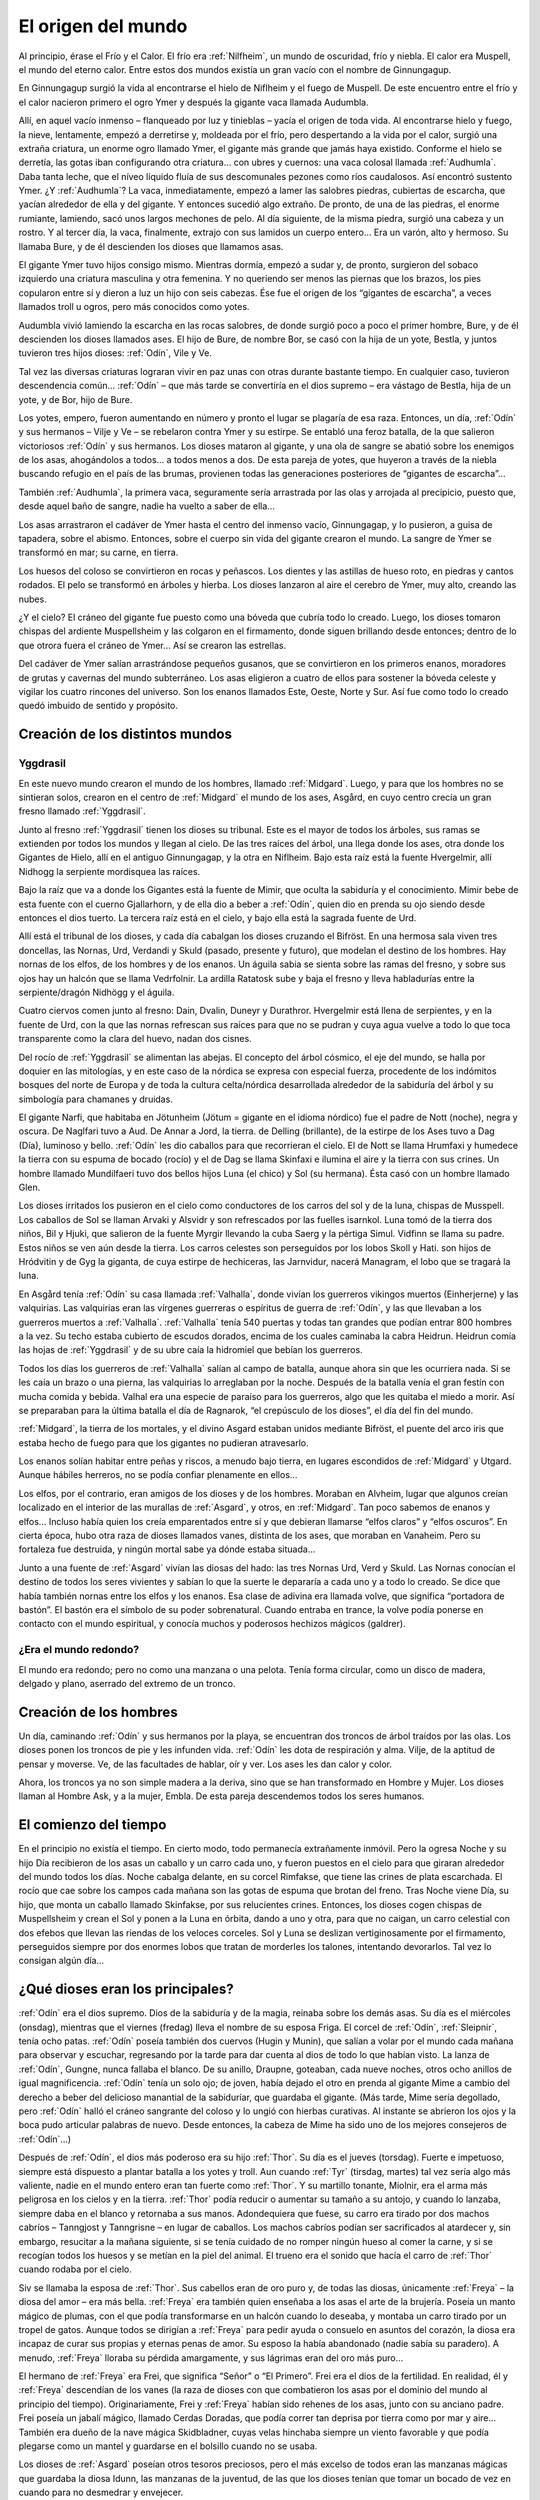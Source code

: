 El origen del mundo
====================

Al principio, érase el Frío y el Calor. El frío era :ref:`Nilfheim`, un mundo
de oscuridad, frío y niebla. El calor era Muspell, el mundo del eterno
calor. Entre estos dos mundos existía un gran vacío con el nombre de
Ginnungagup.

En Ginnungagup surgió la vida al encontrarse el hielo de
Niflheim y el fuego de Muspell. De este encuentro entre el frío y el
calor nacieron primero el ogro Ymer y después la gigante vaca llamada
Audumbla.

Allí, en aquel vacío inmenso – flanqueado por luz y
tinieblas – yacía el origen de toda vida. Al encontrarse hielo y fuego,
la nieve, lentamente, empezó a derretirse y, moldeada por el frío, pero
despertando a la vida por el calor, surgió una extraña criatura, un
enorme ogro llamado Ymer, el gigante más grande que jamás haya existido.
Conforme el hielo se derretía, las gotas iban configurando otra
criatura… con ubres y cuernos: una vaca colosal llamada :ref:`Audhumla`. Daba
tanta leche, que el níveo líquido fluía de sus descomunales pezones como
ríos caudalosos. Así encontró sustento Ymer. ¿Y :ref:`Audhumla`? La vaca,
inmediatamente, empezó a lamer las salobres piedras, cubiertas de
escarcha, que yacían alrededor de ella y del gigante. Y entonces sucedió
algo extraño. De pronto, de una de las piedras, el enorme rumiante,
lamiendo, sacó unos largos mechones de pelo. Al día siguiente, de la
misma piedra, surgió una cabeza y un rostro. Y al tercer día, la vaca,
finalmente, extrajo con sus lamidos un cuerpo entero… Era un varón, alto
y hermoso. Su llamaba Bure, y de él descienden los dioses que llamamos
asas.

El gigante Ymer tuvo hijos consigo mismo. Mientras dormía, empezó
a sudar y, de pronto, surgieron del sobaco izquierdo una criatura
masculina y otra femenina. Y no queriendo ser menos las piernas que los
brazos, los pies copularon entre sí y dieron a luz un hijo con seis
cabezas. Ése fue el origen de los “gigantes de escarcha”, a veces
llamados troll u ogros, pero más conocidos como yotes.

Audumbla vivió lamiendo la escarcha en las rocas salobres, de donde surgió
poco a poco el primer hombre, Bure, y de él descienden los dioses llamados ases.
El hijo de Bure, de nombre Bor, se casó con la hija de un yote, Bestla, y juntos
tuvieron tres hijos dioses: :ref:`Odín`, Vile y Ve.

Tal vez las diversas criaturas lograran vivir en paz unas con otras durante
bastante tiempo. En cualquier caso, tuvieron descendencia común… :ref:`Odín` – que más
tarde se convertiría en el dios supremo – era vástago de Bestla, hija de
un yote, y de Bor, hijo de Bure.

Los yotes, empero, fueron aumentando en
número y pronto el lugar se plagaría de esa raza. Entonces, un día, :ref:`Odín`
y sus hermanos – Vilje y Ve – se rebelaron contra Ymer y su estirpe. Se
entabló una feroz batalla, de la que salieron victoriosos :ref:`Odín` y sus
hermanos. Los dioses mataron al gigante, y una ola de sangre se abatió
sobre los enemigos de los asas, ahogándolos a todos… a todos menos a
dos. De esta pareja de yotes, que huyeron a través de la niebla buscando
refugio en el país de las brumas, provienen todas las generaciones
posteriores de “gigantes de escarcha”…

También :ref:`Audhumla`, la primera vaca, seguramente sería arrastrada por las olas y
arrojada al precipicio, puesto que, desde aquel baño de sangre, nadie ha vuelto
a saber de ella…

Los asas arrastraron el cadáver de Ymer hasta el centro
del inmenso vacío, Ginnungagap, y lo pusieron, a guisa de tapadera,
sobre el abismo. Entonces, sobre el cuerpo sin vida del gigante crearon
el mundo. La sangre de Ymer se transformó en mar; su carne, en tierra.

Los huesos del coloso se convirtieron en rocas y peñascos. Los dientes y
las astillas de hueso roto, en piedras y cantos rodados. El pelo se
transformó en árboles y hierba. Los dioses lanzaron al aire el cerebro
de Ymer, muy alto, creando las nubes.

¿Y el cielo? El cráneo del gigante fue puesto como una bóveda que cubría todo
lo creado. Luego, los dioses tomaron chispas del ardiente Muspellsheim y las
colgaron en el firmamento, donde siguen brillando desde entonces; dentro de lo
que otrora fuera el cráneo de Ymer…  Así se crearon las estrellas.

Del cadáver de Ymer salían arrastrándose pequeños gusanos, que se
convirtieron en los primeros enanos, moradores de grutas y cavernas del
mundo subterráneo. Los asas eligieron a cuatro de ellos para sostener la
bóveda celeste y vigilar los cuatro rincones del universo. Son los
enanos llamados Este, Oeste, Norte y Sur. Así fue como todo lo creado
quedó imbuido de sentido y propósito.

Creación de los distintos mundos
---------------------------------

.. seealso::
    Esta sección se encuentra explicada más en detalle en :ref:`mundos`

.. _Yggdrasil:

Yggdrasil
^^^^^^^^^^

En este nuevo mundo crearon el mundo
de los hombres, llamado :ref:`Midgard`. Luego, y para que los hombres no se
sintieran solos, crearon en el centro de :ref:`Midgard` el mundo de los ases,
Asgård, en cuyo centro crecía un gran fresno llamado :ref:`Yggdrasil`.

Junto al fresno :ref:`Yggdrasil` tienen los dioses su tribunal. Este es el mayor de
todos los árboles, sus ramas se extienden por todos los mundos y llegan
al cielo. De las tres raíces del árbol, una llega donde los ases, otra
donde los Gigantes de Hielo, allí en el antiguo Ginnungagap, y la otra
en Niflheim. Bajo esta raíz está la fuente Hvergelmir, allí Nidhogg la
serpiente mordisquea las raíces.

Bajo la raíz que va a donde los Gigantes está la fuente de Mimir, que oculta
la sabiduría y el conocimiento. Mimir bebe de esta fuente con el cuerno
Gjallarhorn, y de ella dio a beber a :ref:`Odín`, quien dio en prenda su ojo siendo
desde entonces el dios tuerto. La tercera raíz está en el cielo, y bajo ella
está la sagrada fuente de Urd.

Allí está el tribunal de los dioses, y cada día cabalgan los dioses cruzando
el Bifröst. En una hermosa sala viven tres doncellas, las Nornas, Urd, Verdandi
y Skuld (pasado, presente y futuro), que modelan el destino de los hombres.
Hay nornas de los elfos, de los hombres y de los enanos. Un águila sabia se sienta
sobre las ramas del fresno, y sobre sus ojos hay un halcón que se llama
Vedrfolnir. La ardilla Ratatosk sube y baja el fresno y lleva
habladurías entre la serpiente/dragón Nidhögg y el águila.

.. image:: /images/yggdrasil.jpg
   :height: 1252 px
   :width: 900 px
   :scale: 40 %
   :align: center
   :alt: Yggdrasil

Cuatro ciervos comen junto al fresno: Dain, Dvalin, Duneyr y Durathror.
Hvergelmir está llena de serpientes, y en la fuente de Urd, con la que
las nornas refrescan sus raíces para que no se pudran y cuya agua vuelve
a todo lo que toca transparente como la clara del huevo, nadan dos
cisnes.

Del rocío de :ref:`Yggdrasil` se alimentan las abejas. El concepto del
árbol cósmico, el eje del mundo, se halla por doquier en las mitologías,
y en este caso de la nórdica se expresa con especial fuerza, procedente
de los indómitos bosques del norte de Europa y de toda la cultura
celta/nórdica desarrollada alrededor de la sabiduría del árbol y su
simbología para chamanes y druidas.

El gigante Narfi, que habitaba en Jötunheim (Jötum = gigante en el
idioma nórdico) fue el padre de Nott (noche), negra y oscura. De
Naglfari tuvo a Aud. De Annar a Jord, la tierra. de Delling (brillante),
de la estirpe de los Ases tuvo a Dag (Día), luminoso y bello. :ref:`Odín` les
dio caballos para que recorrieran el cielo. El de Nott se llama Hrumfaxi
y humedece la tierra con su espuma de bocado (rocío) y el de Dag se
llama Skinfaxi e ilumina el aire y la tierra con sus crines. Un hombre
llamado Mundilfaeri tuvo dos bellos hijos Luna (el chico) y Sol (su
hermana). Ésta casó con un hombre llamado Glen.

Los dioses irritados los pusieron en el cielo como conductores de los carros
del sol y de la luna, chispas de Musspell. Los caballos de Sol se llaman Arvaki
y Alsvidr y son refrescados por las fuelles isarnkol. Luna tomó de la
tierra dos niños, Bil y Hjuki, que salieron de la fuente Myrgir llevando
la cuba Saerg y la pértiga Simul. Vidfinn se llama su padre. Estos niños
se ven aún desde la tierra. Los carros celestes son perseguidos por los
lobos Skoll y Hati. son hijos de Hródvitin y de Gyg la giganta, de cuya
estirpe de hechiceras, las Jarnvidur, nacerá Managram, el lobo que se
tragará la luna.

En Asgård tenía :ref:`Odín` su casa llamada :ref:`Valhalla`, donde vivían los
guerreros vikingos muertos (Einherjerne) y las valquirias. Las
valquirias eran las vírgenes guerreras o espíritus de guerra de :ref:`Odín`, y
las que llevaban a los guerreros muertos a :ref:`Valhalla`. :ref:`Valhalla` tenía 540
puertas y todas tan grandes que podían entrar 800 hombres a la vez. Su
techo estaba cubierto de escudos dorados, encima de los cuales caminaba
la cabra Heidrun. Heidrun comía las hojas de :ref:`Yggdrasil` y de su ubre caía
la hidromiel que bebían los guerreros.

Todos los días los guerreros de :ref:`Valhalla` salían al campo de batalla, aunque
ahora sin que les ocurriera nada. Si se les caía un brazo o una pierna, las
valquirias lo arreglaban por la noche. Después de la batalla venía el gran
festín con mucha comida y bebida. Valhal era una especie de paraíso para los
guerreros, algo que les quitaba el miedo a morir. Así se preparaban para la
última batalla el día de Ragnarok, “el crepúsculo de los dioses”, el día del
fin del mundo.

:ref:`Midgard`, la tierra de los mortales, y el divino Asgard estaban unidos
mediante Bifröst, el puente del arco iris que estaba hecho de fuego para
que los gigantes no pudieran atravesarlo.

Los enanos solían habitar entre peñas y riscos, a menudo bajo tierra, en
lugares escondidos de :ref:`Midgard` y Utgard. Aunque hábiles herreros, no se
podía confiar plenamente en ellos…

Los elfos, por el contrario, eran amigos de los dioses y de los hombres.
Moraban en Alvheim, lugar que
algunos creían localizado en el interior de las murallas de :ref:`Asgard`, y
otros, en :ref:`Midgard`. Tan poco sabemos de enanos y elfos… Incluso había
quien los creía emparentados entre sí y que debieran llamarse “elfos
claros” y “elfos oscuros”. En cierta época, hubo otra raza de dioses
llamados vanes, distinta de los ases, que moraban en Vanaheim. Pero su
fortaleza fue destruida, y ningún mortal sabe ya dónde estaba situada…

Junto a una fuente de :ref:`Asgard` vivían las diosas del hado: las tres Nornas
Urd, Verd y Skuld. Las Nornas conocían el destino de todos los seres
vivientes y sabían lo que la suerte le depararía a cada uno y a todo lo
creado. Se dice que había también nornas entre los elfos y los enanos.
Esa clase de adivina era llamada volve, que significa “portadora de
bastón”. El bastón era el símbolo de su poder sobrenatural. Cuando
entraba en trance, la volve podía ponerse en contacto con el mundo
espiritual, y conocía muchos y poderosos hechizos mágicos (galdrer).

¿Era el mundo redondo?
^^^^^^^^^^^^^^^^^^^^^^^
El mundo era redondo; pero no como una manzana o una pelota. Tenía forma
circular, como un disco de madera, delgado y plano, aserrado del extremo
de un tronco.

Creación de los hombres
------------------------
Un día, caminando :ref:`Odín` y sus hermanos por la playa, se encuentran dos
troncos de árbol traídos por las olas. Los dioses ponen los troncos de
pie y les infunden vida. :ref:`Odín` les dota de respiración y alma. Vilje, de
la aptitud de pensar y moverse. Ve, de las facultades de hablar, oír y
ver. Los ases les dan calor y color.

Ahora, los troncos ya no son simple madera a la deriva, sino que se han
transformado en Hombre y Mujer. Los dioses llaman al Hombre Ask, y a la
mujer, Embla. De esta pareja descendemos todos los seres humanos.


El comienzo del tiempo
-----------------------
En el principio no existía el tiempo. En cierto modo, todo permanecía
extrañamente inmóvil. Pero la ogresa Noche y su hijo Día recibieron de
los asas un caballo y un carro cada uno, y fueron puestos en el cielo
para que giraran alrededor del mundo todos los días. Noche cabalga
delante, en su corcel Rimfakse, que tiene las crines de plata
escarchada. El rocío que cae sobre los campos cada mañana son las gotas
de espuma que brotan del freno. Tras Noche viene Día, su hijo, que monta
un caballo llamado Skinfakse, por sus relucientes crines. Entonces, los
dioses cogen chispas de Muspellsheim y crean el Sol y ponen a la Luna en
órbita, dando a uno y otra, para que no caigan, un carro celestial con
dos efebos que llevan las riendas de los veloces corceles. Sol y Luna se
deslizan vertiginosamente por el firmamento, perseguidos siempre por dos
enormes lobos que tratan de morderles los talones, intentando
devorarlos. Tal vez lo consigan algún día…

¿Qué dioses eran los principales?
------------------------------------
:ref:`Odín` era el dios supremo. Dios de la sabiduría y de la magia, reinaba
sobre los demás asas. Su día es el miércoles (onsdag), mientras que el
viernes (fredag) lleva el nombre de su esposa Friga. El corcel de :ref:`Odín`,
:ref:`Sleipnir`, tenía ocho patas. :ref:`Odín` poseía también dos cuervos (Hugin y
Munin), que salían a volar por el mundo cada mañana para observar y
escuchar, regresando por la tarde para dar cuenta al dios de todo lo que
habían visto. La lanza de :ref:`Odín`, Gungne, nunca fallaba el blanco. De su
anillo, Draupne, goteaban, cada nueve noches, otros ocho anillos de
igual magnificencia. :ref:`Odín` tenía un solo ojo; de joven, había dejado el
otro en prenda al gigante Mime a cambio del derecho a beber del
delicioso manantial de la sabiduríar, que guardaba el gigante. (Más
tarde, Mime sería degollado, pero :ref:`Odín` halló el cráneo sangrante del
coloso y lo ungió con hierbas curativas. Al instante se abrieron los
ojos y la boca pudo articular palabras de nuevo. Desde entonces, la
cabeza de Mime ha sido uno de los mejores consejeros de :ref:`Odín`…)

Después de :ref:`Odín`, el dios más poderoso era su hijo :ref:`Thor`. Su día es el
jueves (torsdag). Fuerte e impetuoso, siempre está dispuesto a plantar
batalla a los yotes y troll. Aun cuando :ref:`Tyr` (tirsdag, martes) tal vez
sería algo más valiente, nadie en el mundo entero eran tan fuerte como
:ref:`Thor`. Y su martillo tonante, Miolnir, era el arma más peligrosa en los
cielos y en la tierra. :ref:`Thor` podía reducir o aumentar su tamaño a su
antojo, y cuando lo lanzaba, siempre daba en el blanco y retornaba a sus
manos. Adondequiera que fuese, su carro era tirado por dos machos
cabríos – Tanngjost y Tanngrisne – en lugar de caballos. Los machos
cabríos podían ser sacrificados al atardecer y, sin embargo, resucitar a
la mañana siguiente, si se tenía cuidado de no romper ningún hueso al
comer la carne, y si se recogían todos los huesos y se metían en la piel
del animal. El trueno era el sonido que hacía el carro de :ref:`Thor` cuando
rodaba por el cielo.

Siv se llamaba la esposa de :ref:`Thor`. Sus cabellos eran de oro puro y, de
todas las diosas, únicamente :ref:`Freya` – la diosa del amor – era más bella.
:ref:`Freya` era también quien enseñaba a los asas el arte de la brujería.
Poseía un manto mágico de plumas, con el que podía transformarse en un
halcón cuando lo deseaba, y montaba un carro tirado por un tropel de
gatos. Aunque todos se dirigían a :ref:`Freya` para pedir ayuda o consuelo en
asuntos del corazón, la diosa era incapaz de curar sus propias y eternas
penas de amor. Su esposo la había abandonado (nadie sabía su paradero).
A menudo, :ref:`Freya` lloraba su pérdida amargamente, y sus lágrimas eran del
oro más puro…

El hermano de :ref:`Freya` era Frei, que significa “Señor” o “El
Primero”. Frei era el dios de la fertilidad. En realidad, él y :ref:`Freya`
descendían de los vanes (la raza de dioses con que combatieron los asas
por el dominio del mundo al principio del tiempo). Originariamente, Frei
y :ref:`Freya` habían sido rehenes de los asas, junto con su anciano padre.
Frei poseía un jabalí mágico, llamado Cerdas Doradas, que podía correr
tan deprisa por tierra como por mar y aire… También era dueño de la nave
mágica Skidbladner, cuyas velas hinchaba siempre un viento favorable y
que podía plegarse como un mantel y guardarse en el bolsillo cuando no
se usaba.

Los dioses de :ref:`Asgard` poseían otros tesoros preciosos, pero el
más excelso de todos eran las manzanas mágicas que guardaba la diosa
Idunn, las manzanas de la juventud, de las que los dioses tenían que
tomar un bocado de vez en cuando para no desmedrar y envejecer.

:ref:`Odín` tenía muchos hijos varones. Mencionarlos a todos sería poco menos
que imposible, pero no podemos eludir a Heimdall. ¿Quién podría?
Heimdall había nacido milagrosamente de nueve (!) jóvenes ogresas en los
albores del tiempo, y era el guardián de los dioses. Vivía cerca de
Himmelberget y vigilaba el puente del arco iris, Bifrost. Heimdall
necesitaba menos sueño que un pájaro, y era capaz de ver tan claro por
la noche como por el día y de oír crecer la hierba. El día final del
mundo, tocaría su trompa Gjallarhorn para llamar a los dioses a las
armas en la última gran batalla contra los ogros y los poderes de las
tinieblas.

:ref:`Balder` era hijo de :ref:`Odín` y :ref:`Frigga`, famoso por su afabilidad, gentileza e
inteligencia. :ref:`Balder` sufría pesadillas y tenía miedo de morir, pero su
madre – la más poderosa de las diosas de :ref:`Asgard` – hizo jurar a todos y a
todo que nadie jamás le haría daño. Los dioses se divertían disparando
sus armas sobre Balder, pues éste ya no podía ser muerto o herido.
Friga, empero, olvidó preguntar al muérdago, que consideraba demasiado
pequeño e insignificante. El intrigante y artero :ref:`Loki` se enteró de ello
e indujo al ciego Hodur a matar a :ref:`Balder` con una flecha hecha de ese
arbusto. Entonces los dioses enviaron un jinete a Helheim, la Morada de
los Muertos, a pedir el retorno de Balder. Hel, la reina de Helheim
replicó que :ref:`Balder` resucitaría si el mundo entero lloraba su destino. Y
todos y todo - aun las piedras y los árboles - siguen intentando con sus
lágrimas (en vano) que resucite el dios muerto.

¿Quiénes son los enemigos de los dioses y de los humanos?
^^^^^^^^^^^^^^^^^^^^^^^^^^^^^^^^^^^^^^^^^^^^^^^^^^^^^^^^^^
Aunque a veces conocidos como ogros o “troll”, solían ser llamados
yotes. Aquellos gigantes habitaban en las soledades y los escabrosos
montes de Utgard y Jotunheim. A menudo hombrones enormes y poderosos,
eran las fuerzas del caos. El único asa que podía hacerles frente en una
lucha cuerpo a cuerpo era :ref:`Thor`, dios del trueno. Los yotes poseían
poderes mágicos incomparables. En una ocasión, por ejemplo, hicieron un
enorme gigante de barro y le pusieron el nombre de Mokkurkalve. Era un
ser artificial de aspecto aterrador, de noventa kilómetros de alto y
treinta de busto… Las ogresas cabalgaban sobre lobos, usando víboras de
bridas. Aunque podían ser terriblemente feas, algunas incluso
monstruosas, también podían ser increíblemente bellas… tanto que incluso
:ref:`Odín`, en más de una ocasión, se dejó seducir en fogosos lances amorosos.

¿Eran :ref:`Loki` y sus hijos aún más peligrosos?
^^^^^^^^^^^^^^^^^^^^^^^^^^^^^^^^^^^^^^^^^^^
Artero, malévolo e intrigante, :ref:`Loki` era originalmente un yote, pero, a
temprana edad, mezcló su sangre con la :ref:`Odín` y, por ende, fue aceptado
como un asa.

:ref:`Loki` era un bromista y acabó mal. Traicionó a los asas y causó la muerte
de Balder. Como castigo por este acto nefando, fue encadenado bajo una
serpiente que goteaba un veneno letal y corrosivo sobre su rostro. Pero
su fiel esposa, Sigyn, permaneció pacientemente a su lado sosteniendo un
cuenco grande para recoger la sustancia ponzoñosa. Mas de vez en cuando,
tenía que volverse para vaciar el cuenco, y entonces el veneno caía en
la faz de :ref:`Loki`, haciéndole retorcerse con tanta violencia, que el mundo
entero se estremecía. Esto es lo que se llama terremoto. :ref:`Loki` tenía
hijos en :ref:`Asgard` y también otros descendientes más extraños. Con la
ogresa Angerboda fue padre del Lobo :ref:`Fenris`, de la Serpiente :ref:`Midgard` y de
Hel; y con el semental Svadilfare fue madre (!) del caballo :ref:`Sleipnir`.

El Lobo :ref:`Fenris` era una bestia verdaderamente monstruosa. Se crió en
:ref:`Asgard`, pero adquirió un tamaño tan descomunal y se volvió tan fiero y
peligroso, que sólo el dios :ref:`Tyr` osaba alimentarlo. Los asas hicieron que
los enanos forjaran una cadena irrompible, Gleipnir, hecha del sonido de
los pasos de un gato, la barba de una mujer, las ráices de una roca, los
tendones de un oso, el hálito de un pez y la saliva de un pájaro. (De
ahí que los pasos de un gato no hagan ruido, las mujeres no tengan
barba, etc.) Con gran astucia, lograron encadenar al lobo tan
fuertemente que apenas podía moverse, y le metieron una espada en la
boca, de suerte que siempre estaba con la fauces abiertas, incapaz de
morder. Sólo cuando acabe el mundo, podrá liberarse finalmente de sus
cadenas…

El segundo vástago de :ref:`Loki` y de la yote Angerboda era una serpiente. Los
dioses la arrojaron al mar, donde, con el tiempo, creció de forma tan
increíble que la llamaron Serpiente :ref:`Midgard`, porque circundaba la tierra
entera mordiéndose la cola con la boca.

Ello no obstante, tal vez fuese el último de los tres retoños de :ref:`Loki` y
Angerboda quien causara más aflicciones a los dioses y al género humano.
Era una doncella monstruosa, medio blanca y medio negra azulada. Fue
expulsada de :ref:`Asgard` y se afincó muy al norte, donde creó el reino de los
muertos, un mundo subterráneo, gris, frío y húmedo, llamado Hel, como
ella. Todo aquel que moría de enfermedad o senectud iba a parar a Hel,
donde llevaba una existencia triste y sombría. La propia reina de los
muertos parecía un cadáver, y todo lo que poseía tenía nombres que
recordaban la fría “vida” de la tumba. En tiempos pasados, cuando la
gente sentía la presencia de fantasmas, se decía que “la Puerta de Hel
está abierta”. El día de la Gran Batalla Final, Hel y su ejército de
muertos combatirán contra los dioses. 

Pueden morir los dioses?
^^^^^^^^^^^^^^^^^^^^^^^^^^
Sí, pueden morir.

¿Se podía ir a parar a otros lugares después de morir?
----------------------------------------------------------
Al morir, los que habían combatido valerosamente en el campo de batalla
iban con :ref:`Odín` o :ref:`Freya`. El dios supremo mandaba a las valkirias, en sus
cotas de malla, a recoger a los héroes caídos en combate. Las valkirias
iban armadas y podían cabalgar por los aires. En :ref:`Asgard` los muertos eran
divididos entre :ref:`Odín` y :ref:`Freya`. La mitad vivía con :ref:`Odín` en el :ref:`Valhalla`
(“val” significa campo de batalla), y la otra mitad con :ref:`Freya` en
Folkvang (en este contexto, “folk” significa hombres en orden de
batalla).

Mientras que se sabe poco de la vida en Folkvang, existen numerosas
descripciones del :ref:`Valhalla`. En el baluarte fuera de aquel enorme
“cuartel”, se permitía a los héroes combatir cuanto querían durante todo
el día, y no importaba que perdieran un brazo o dos, pues, al atardecer,
se levantaban del campo de batalla sin un rasguño. Como amigos del alma,
los guerreros entraban en la vasta sala del banquete, donde hermosas
valkirias servían hidromiel y carne de cerdo cocida. El cerdo que
comían, Sæhrimnir, era un animal extraordinario: Cada día era
sacrificado y devorado, pero, al llegar el alba, resucitaba.

El último día del mundo, :ref:`Odín` capitaneará a los dioses y a los héroes
muertos en la gran batalla final contra los yotes y los poderes de las
tinieblas. El propio :ref:`Odín` luchará contra el lobo :ref:`Fenris` y será devorado
por el monstruo. Así dice la profecía.


El fin del mundo
-----------------
Según se vaya acercando el fin, habrá escasez y discordias. Esa fase
final se llama Ragnarok, que significa “el crepúsculo de los dioses”.
Los hermanos se matarán entre sí y los hijos no perdonarán a sus propios
padres. Luego vendrán tres años seguidos de invierno, Fimbul, después de
los cuales lobos celestes devorarán el sol y la luna. Se desmoronarán
las montañas y todos los vínculos se romperán.

El Lobo Fernis quedará en libertad, al fin, y correrá por el mundo con las
fauces abiertas, arrastrando por tierra la quijada inferior y tocando las nubes
con la inferior. Sus ojos arderán con un fuego extraño y sus narices arrojarán
llamas. También :ref:`Loki` será liberado y enjarciará un navío fantasmal,
Naglfar, hecho de uñas de hombres muertos. Con su andrajoso velamen y
una tripulación de cadáveres putrescentes, zarpará del reino de los
muertos que rige su hija Hel…

Y la Serpiente :ref:`Midgard` se echará a tierra, rodando por campos y prados.

En el sur se hendirán los cielos en pedazos. Del país del más allá
– Muspellsheim, la aterradora e ignota
tierra del fuego que existía mucho antes de que :ref:`Odín` y sus hermanos
crearan el mundo – vendrá una inmensa multitud de jinetes en brillantes
vestiduras, armados con espadas flamígeras.

Ante el ataque del enorme ejército, todo empezará a arder y el gran puente del
arco iris se derrumbará bajo su peso. La sangrienta y decisiva batalla final se
librará en un lugar llamado el Llano de Vigrid (de mil kilómetros de
ancho y mil de largo). :ref:`Odín` será devorado por el Lobo :ref:`Fenris`. :ref:`Thor` y la
Serpiente :ref:`Midgard` se matarán mutuamente, al igual que Heimdall y :ref:`Loki`.
El orbe entero se consumirá en llamas. Hasta :ref:`Yggdrasil` – el gran árbol
del mundo – será abrasado por el fuego. Cuando se extingan las llamas,
el mundo quedará reducido a cenizas humeantes. Sus restos chamuscados se
sumergirán en el mar, desapareciendo… 

¿Será el fin?
^^^^^^^^^^^^^^
No. Del mar emergerá una tierra nueva, verde y hermosa. Exuberante como
un sueño. Con campos que se siembran solos. Y sobreabundancia de peces y
de caza. Ya nadie pasará hambre ni padecerá frío… ¡Y fijaos! El sol ha
dado a luz una hija. Todo mal se ha terminado. La tierra ha quedado
limpia. ¡Una nueva vida puede empezar! :ref:`Asgard` no existe ya. No queda ni
una sola piedra de la antigua fortaleza de los dioses. Sin embargo, será
allí donde regresen, los asas supervivientes de la gran batalla final…

¿Sobrevivirá alguien, pues?
^^^^^^^^^^^^^^^^^^^^^^^^^^^^
Los afortunados, los que heredarán la tierra.

¿Habrá mortales entre ellos?
^^^^^^^^^^^^^^^^^^^^^^^^^^^^^
Solamente un hombre y una mujer sobrevivirán. Sus nombres son Liv y
Livtrase. Ambos buscaron refugio en un lugar llamado el Boscaje de
Hoddmime, escapando así de la conflagración. Y el mar los devolvió con
vida. Durante mucho tiempo, el rocío de la mañana fue su único alimento.
De esa pareja nacerá una nueva raza humana. 

Entonces, ¿hay esperanza?
^^^^^^^^^^^^^^^^^^^^^^^^^^^^
De acuerdo con los mitos, siempre habrá esperanza.

.. note::
    Esta sección ha sido elaborada a partir de un genial artículo de Tor Åge
    Bringsværd (1939-), que ha sido galardonado
    por su obra narrativa y dramática. Escribe para niños y adultos. Sus
    libros han sido traducidos a quince idiomas, y sus obras de teatro se
    han representado en trece países.
